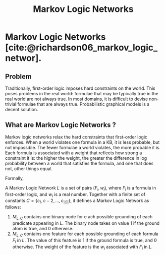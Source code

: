 :PROPERTIES:
:ID:       9fbcc0fd-09f6-477e-b986-23bd464a15df
:END:
#+title: Markov Logic Networks

* Markov Logic Networks [cite:@richardson06_markov_logic_networ].
** Problem

Traditionally, first-order logic imposes hard constraints on the
world. This poses problems in the real world: formulae that may be
typically true in the real world are not always true. In most domains,
it is difficult to devise non-trivial formulae that are always true.
Probabilistic graphical models is a decent solution.

** What are Markov Logic Networks ?

Markov logic networks relax the hard constraints that first-order
logic enforces. When a world violates one formula in a KB, it is less
probable, but not impossible. The fewer formulae a world violates, the
more probable it is. Each formula is associated with a weight that
reflects how strong a constraint it is: the higher the weight, the
greater the difference in log probability between a world that
satisfies the formula, and one that does not, other things equal.

Formally,

A Markov Logic Network $L$ is a set of pairs $(F_i, w_i)$, where $F_i$
is a formula in first-order logic, and $w_i$ is a real number.
Together with a finite set of constants $C = \left\{ c_1, c-2, \dots,
c_{|C|} \right\}$, it defines a Markov Logic Network as follows:

1. $M_{L,C}$ contains one binary node for e ach possible grounding of
   each predicate appearing in $L$. The binary node takes on value $1$
   if the ground atom is true, and 0 otherwise.
2. $M_{L,C}$ contains one feature for each possible grounding of each
   formula $F_i$ in $L$. The value of this feature is $1$ if the
   ground formula is true, and 0 otherwise. The weight of the feature
   is the $w_i$ associated with $F_i$ in $L$.
